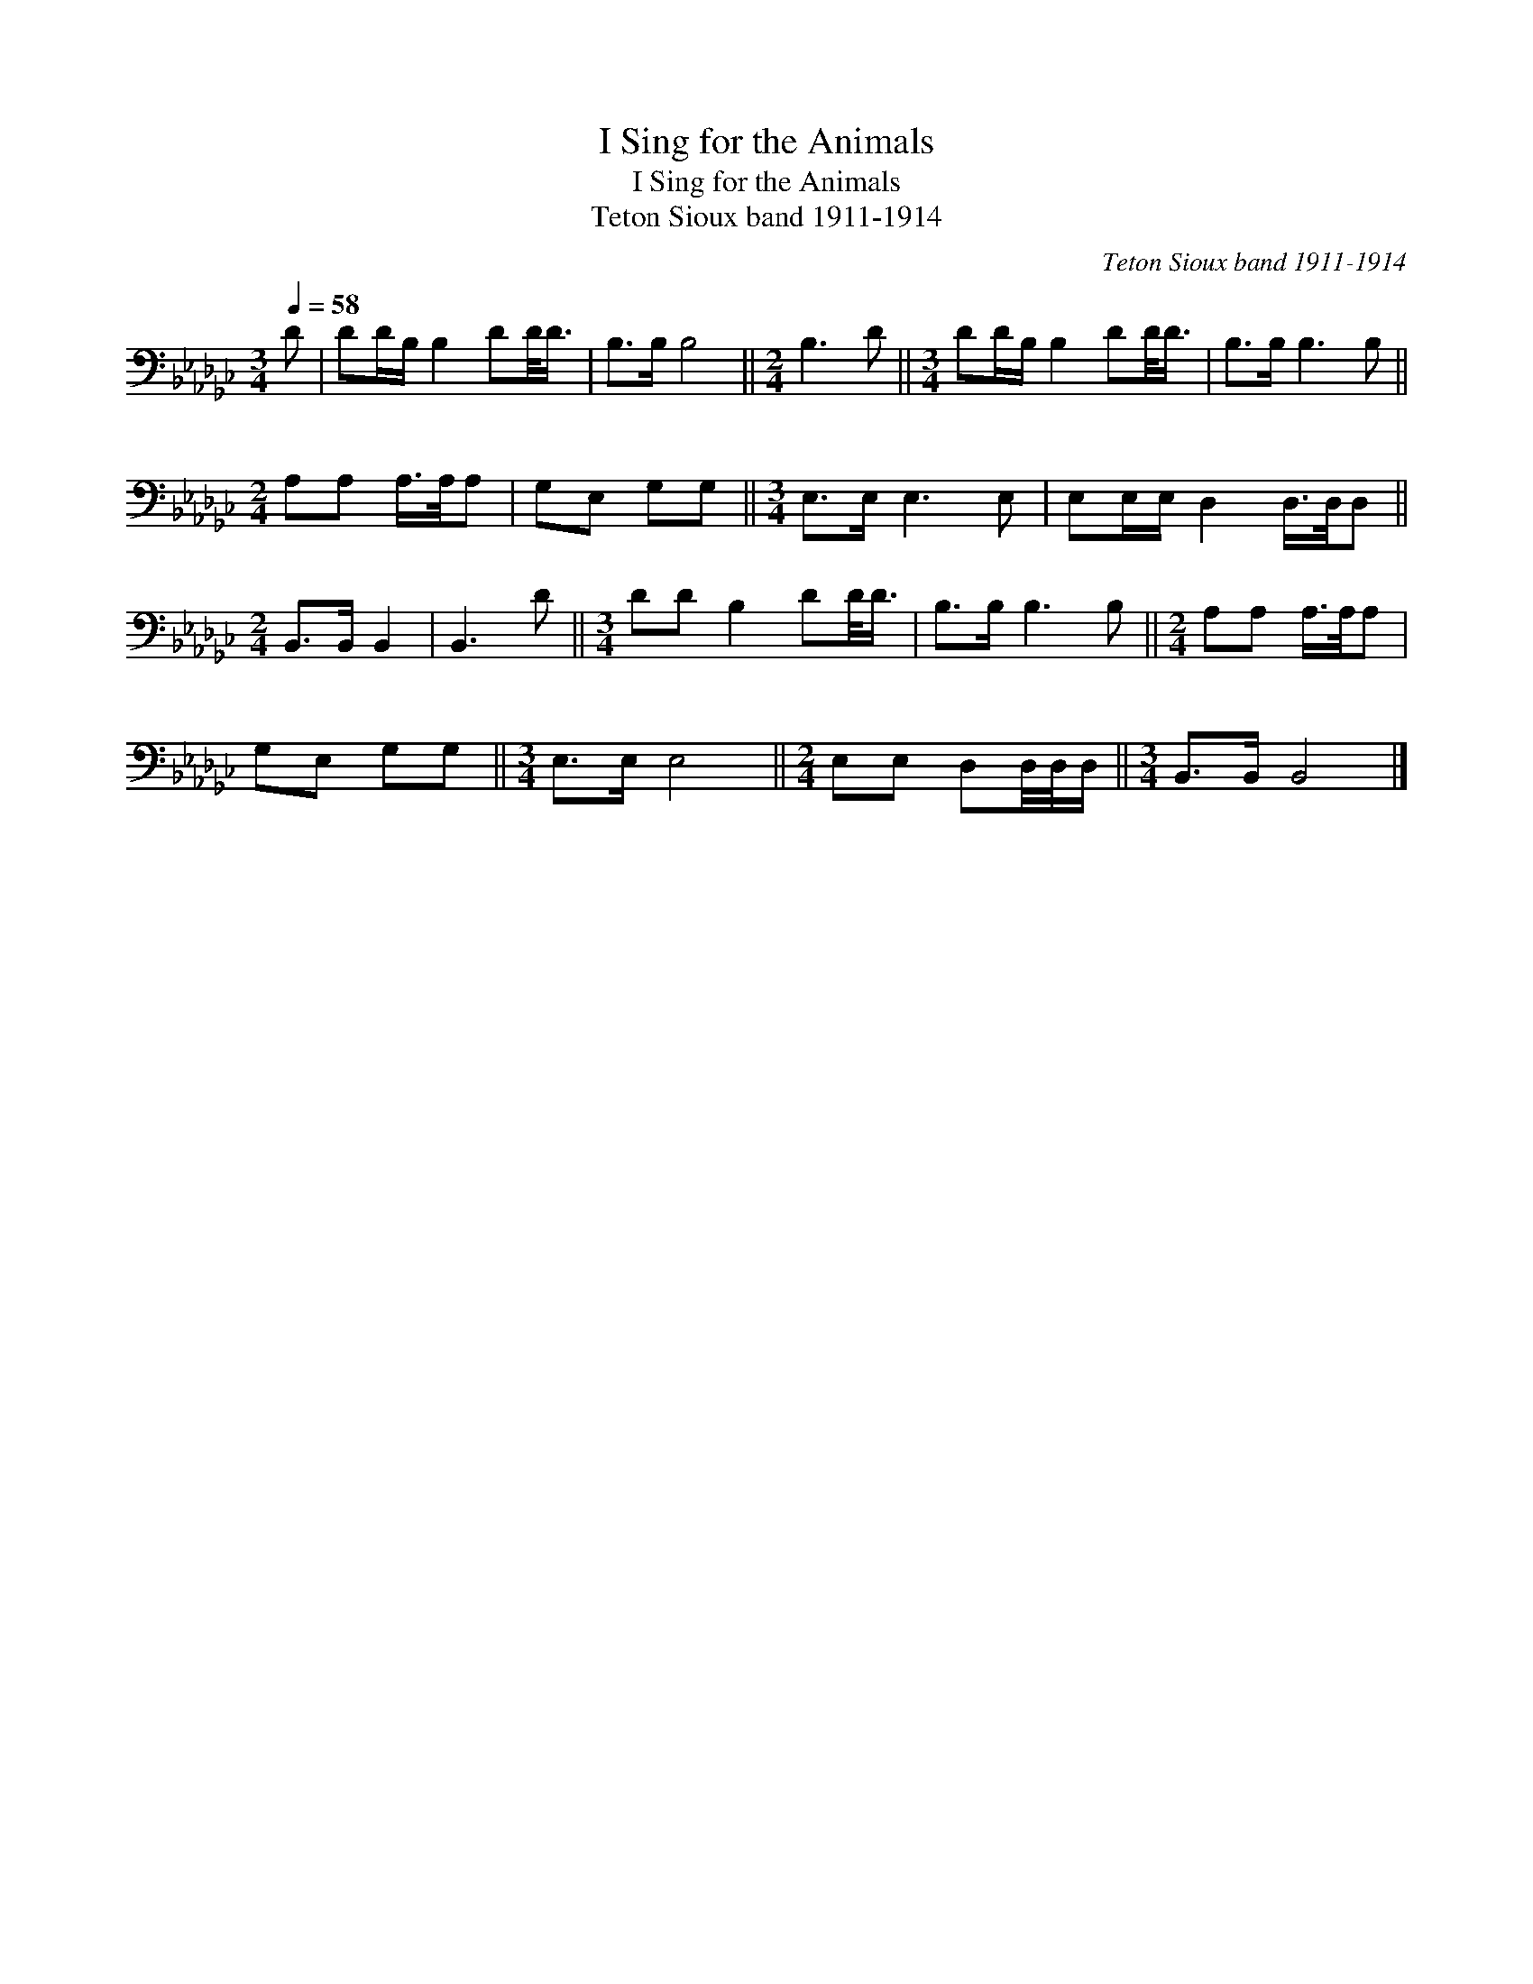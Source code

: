 X:1
T:I Sing for the Animals
T:I Sing for the Animals
T:Teton Sioux band 1911-1914
C:Teton Sioux band 1911-1914
L:1/8
Q:1/4=58
M:3/4
K:Gb
V:1 bass 
V:1
 D | DD/B,/ B,2 DD/<D/ | B,>B, B,4 ||[M:2/4] B,3 D ||[M:3/4] DD/B,/ B,2 DD/<D/ | B,>B, B,3 B, || %6
[M:2/4] A,A, A,/>A,/A, | G,E, G,G, ||[M:3/4] E,>E, E,3 E, | E,E,/E,/ D,2 D,/>D,/D, || %10
[M:2/4] B,,>B,, B,,2 | B,,3 D ||[M:3/4] DD B,2 DD/<D/ | B,>B, B,3 B, ||[M:2/4] A,A, A,/>A,/A, | %15
 G,E, G,G, ||[M:3/4] E,>E, E,4 ||[M:2/4] E,E, D,D,/4D,/4D,/ ||[M:3/4] B,,>B,, B,,4 |] %19

